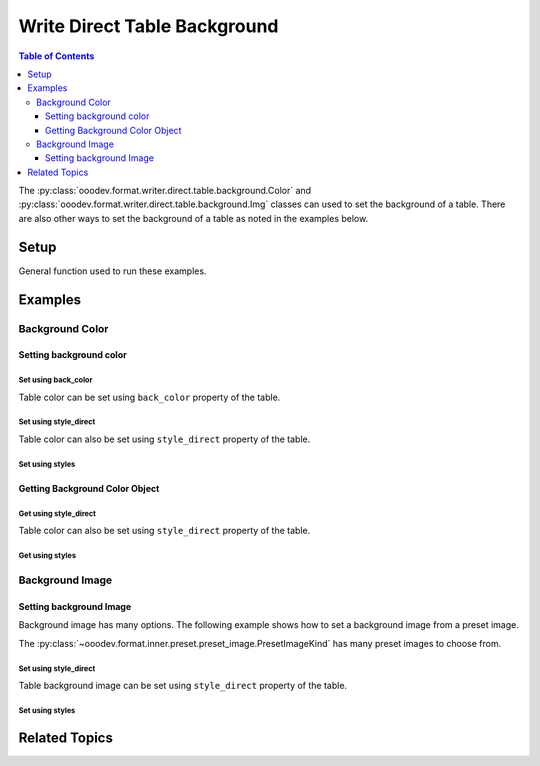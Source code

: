 .. _help_writer_format_direct_table_background:

Write Direct Table Background
=============================

.. contents:: Table of Contents
    :local:
    :backlinks: none
    :depth: 3

The :py:class:`ooodev.format.writer.direct.table.background.Color` and :py:class:`ooodev.format.writer.direct.table.background.Img` classes can used to set the background of a table.
There are also other ways to set the background of a table as noted in the examples below.

Setup
-----

General function used to run these examples.

.. tabs::

    .. code-tab:: python

        import sys
        import uno
        from ooodev.write import WriteDoc
        from ooodev.format.writer.direct.table.background import Color as TblBgColor
        from ooodev.format.writer.direct.table.background import Img as TblBgImg, PresetImageKind
        from ooodev.utils.color import StandardColor
        from ooodev.loader import Lo
        from ooodev.utils.kind.zoom_kind import ZoomKind
        from ooodev.utils.table_helper import TableHelper


        def main() -> int:
            with Lo.Loader(Lo.ConnectPipe()):
                doc = WriteDoc.create_doc(visible=True)
                Lo.delay(300)
                doc.zoom(ZoomKind.ZOOM_100_PERCENT)
                cursor = doc.get_cursor()

                tbl_data = TableHelper.make_2d_array(num_rows=5, num_cols=5)
                bg_color_style = TblBgColor(StandardColor.LIME_LIGHT3)
                table = cursor.add_table(
                    table_data=tbl_data,
                    first_row_header=False,
                    styles=[bg_color_style],
                )

                # getting the color object
                tbl_bg_color_style = TblBgColor.from_obj(table.component)
                assert tbl_bg_color_style is not None

                Lo.delay(1_000)
                doc.close()

            return 0


        if __name__ == "__main__":
            sys.exit(main())

    .. only:: html

        .. cssclass:: tab-none

            .. group-tab:: None

Examples
--------

Background Color
++++++++++++++++

Setting background color
^^^^^^^^^^^^^^^^^^^^^^^^

Set using back_color
""""""""""""""""""""

Table color can be set using ``back_color`` property of the table.

.. tabs::

    .. code-tab:: python

        # ... other code
        table = cursor.add_table(
            table_data=tbl_data,
            first_row_header=False,
        )
        table.back_color = StandardColor.LIME_LIGHT3

    .. only:: html

        .. cssclass:: tab-none

            .. group-tab:: None


Set using style_direct
""""""""""""""""""""""

Table color can also be set using ``style_direct`` property of the table.

.. tabs::

    .. code-tab:: python

        # ... other code
        table = cursor.add_table(
            table_data=tbl_data,
            first_row_header=False,
        )
        table.style_direct.style_area_color(StandardColor.LIME_LIGHT3)

    .. only:: html

        .. cssclass:: tab-none

            .. group-tab:: None


Set using styles
""""""""""""""""

.. tabs::

    .. code-tab:: python

        # ... other code
        bg_color_style = TblBgColor(StandardColor.LIME_LIGHT3)
        table = cursor.add_table(
            table_data=tbl_data,
            first_row_header=False,
            styles=[bg_color_style],
        )

    .. only:: html

        .. cssclass:: tab-none

            .. group-tab:: None



.. cssclass:: screen_shot

    .. _234120927-65db58b6-2d26-4af9-bfdf-77a998a7eae3:

    .. figure:: https://user-images.githubusercontent.com/4193389/234120927-65db58b6-2d26-4af9-bfdf-77a998a7eae3.png
        :alt: Table Background Color
        :figclass: align-center
        :width: 520px

        Table Background Color

.. cssclass:: screen_shot

    .. _234121141-869acb01-ce86-47b0-a3c2-bcb3ef5faa46:

    .. figure:: https://user-images.githubusercontent.com/4193389/234121141-869acb01-ce86-47b0-a3c2-bcb3ef5faa46.png
        :alt: Table Background Color Dialog
        :figclass: align-center
        :width: 450px

        Table Background Color Dialog

Getting Background Color Object
^^^^^^^^^^^^^^^^^^^^^^^^^^^^^^^

Get using style_direct
""""""""""""""""""""""

Table color can also be set using ``style_direct`` property of the table.

.. tabs::

    .. code-tab:: python

        # ... other code
        # getting the table properties
        tbl_bg_color_style = table.style_direct.style_area_color_get()
        assert tbl_bg_color_style is not None

    .. only:: html

        .. cssclass:: tab-none

            .. group-tab:: None


Get using styles
""""""""""""""""

.. tabs::

    .. code-tab:: python

        # ... other code
        # getting the table properties
        tbl_bg_color_style = TblBgColor.from_obj(table.component)
        assert tbl_bg_color_style is not None

    .. only:: html

        .. cssclass:: tab-none

            .. group-tab:: None

Background Image
++++++++++++++++

Setting background Image
^^^^^^^^^^^^^^^^^^^^^^^^

Background image has many options. The following example shows how to set a background image from a preset image.

The :py:class:`~ooodev.format.inner.preset.preset_image.PresetImageKind` has many preset images to choose from.

Set using style_direct
""""""""""""""""""""""

Table background image can be set using ``style_direct`` property of the table.

.. tabs::

    .. code-tab:: python

        from ooodev.format.writer.direct.table.background import PresetImageKind
        # ... other code
        table = cursor.add_table(
            table_data=tbl_data,
            first_row_header=False,
        )
        table.style_direct.style_area_image_from_preset(PresetImageKind.PAPER_TEXTURE)

    .. only:: html

        .. cssclass:: tab-none

            .. group-tab:: None

Set using styles
""""""""""""""""

.. tabs::

    .. code-tab:: python

        from ooodev.format.writer.direct.table.background import PresetImageKind
        # ... other code
        bg_img_style = TblBgImg.from_preset(PresetImageKind.PAPER_TEXTURE)
        table = cursor.add_table(
            table_data=tbl_data,
            first_row_header=False,
            styles=[bg_img_style],
        )

    .. only:: html

        .. cssclass:: tab-none

            .. group-tab:: None


.. cssclass:: screen_shot

    .. _234122154-552b5eb8-94fe-480c-a1fd-868c95ad240b:

    .. figure:: https://user-images.githubusercontent.com/4193389/234122154-552b5eb8-94fe-480c-a1fd-868c95ad240b.png
        :alt: Table Background Color
        :figclass: align-center
        :width: 520px

        Table Background Color

.. cssclass:: screen_shot

    .. _234122267-fc3697ec-5759-4ea1-bdad-2a71c776df06:

    .. figure:: https://user-images.githubusercontent.com/4193389/234122267-fc3697ec-5759-4ea1-bdad-2a71c776df06.png
        :alt: Table Background Image Dialog
        :figclass: align-center
        :width: 450px

        Table Background Image Dialog


Related Topics
--------------

.. seealso::

    .. cssclass:: ul-list

        - :ref:`help_writer_format_direct_table_borders`
        - :ref:`help_writer_format_direct_table_properties`
        - :ref:`help_format_format_kinds`
        - :ref:`help_format_coding_style`
        - :ref:`help_calc_format_direct_cell_borders`
        - :py:meth:`TextCursorPartial.add_table() <ooodev.write.partial.text_cursor_partial.add_table>`
        - :py:meth:`Write.add_table() <ooodev.office.write.Write.add_table>`
        - :py:class:`~ooodev.loader.Lo`
        - :py:class:`ooodev.format.writer.direct.table.properties.TableProperties`